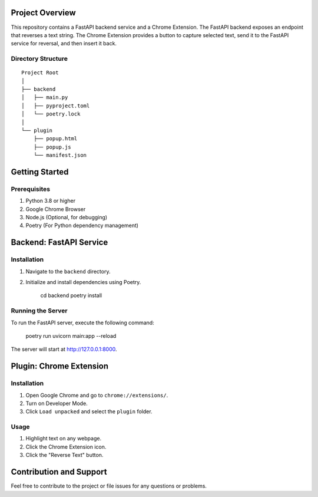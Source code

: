Project Overview
================
This repository contains a FastAPI backend service and a Chrome Extension. The FastAPI backend exposes an endpoint that reverses a text string. The Chrome Extension provides a button to capture selected text, send it to the FastAPI service for reversal, and then insert it back.

Directory Structure
-------------------
::

    Project Root
    │
    ├── backend
    │   ├── main.py
    │   ├── pyproject.toml
    │   └── poetry.lock
    │
    └── plugin
        ├── popup.html
        ├── popup.js
        └── manifest.json

Getting Started
===============

Prerequisites
-------------
1. Python 3.8 or higher
2. Google Chrome Browser
3. Node.js (Optional, for debugging)
4. Poetry (For Python dependency management)

Backend: FastAPI Service
========================

Installation
------------

1. Navigate to the ``backend`` directory.
2. Initialize and install dependencies using Poetry.



    cd backend
    poetry install

Running the Server
------------------

To run the FastAPI server, execute the following command:


    poetry run uvicorn main:app --reload

The server will start at http://127.0.0.1:8000.


Plugin: Chrome Extension
========================

Installation
------------

1. Open Google Chrome and go to ``chrome://extensions/``.
2. Turn on Developer Mode.
3. Click ``Load unpacked`` and select the ``plugin`` folder.

Usage
-----

1. Highlight text on any webpage.
2. Click the Chrome Extension icon.
3. Click the "Reverse Text" button.


Contribution and Support
========================

Feel free to contribute to the project or file issues for any questions or problems.


